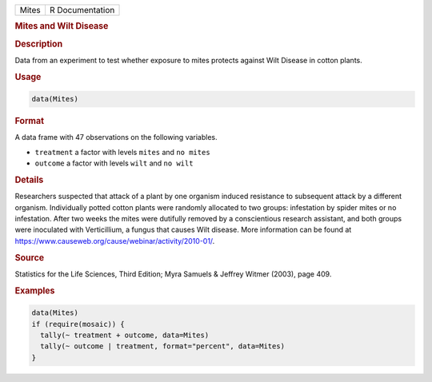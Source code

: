 .. container::

   ===== ===============
   Mites R Documentation
   ===== ===============

   .. rubric:: Mites and Wilt Disease
      :name: Mites

   .. rubric:: Description
      :name: description

   Data from an experiment to test whether exposure to mites protects
   against Wilt Disease in cotton plants.

   .. rubric:: Usage
      :name: usage

   .. code:: R

      data(Mites)

   .. rubric:: Format
      :name: format

   A data frame with 47 observations on the following variables.

   -  ``treatment`` a factor with levels ``mites`` and ``no mites``

   -  ``outcome`` a factor with levels ``wilt`` and ``no wilt``

   .. rubric:: Details
      :name: details

   Researchers suspected that attack of a plant by one organism induced
   resistance to subsequent attack by a different organism. Individually
   potted cotton plants were randomly allocated to two groups:
   infestation by spider mites or no infestation. After two weeks the
   mites were dutifully removed by a conscientious research assistant,
   and both groups were inoculated with Verticillium, a fungus that
   causes Wilt disease. More information can be found at
   https://www.causeweb.org/cause/webinar/activity/2010-01/.

   .. rubric:: Source
      :name: source

   Statistics for the Life Sciences, Third Edition; Myra Samuels &
   Jeffrey Witmer (2003), page 409.

   .. rubric:: Examples
      :name: examples

   .. code:: R

      data(Mites)
      if (require(mosaic)) {
        tally(~ treatment + outcome, data=Mites)
        tally(~ outcome | treatment, format="percent", data=Mites)
      }
